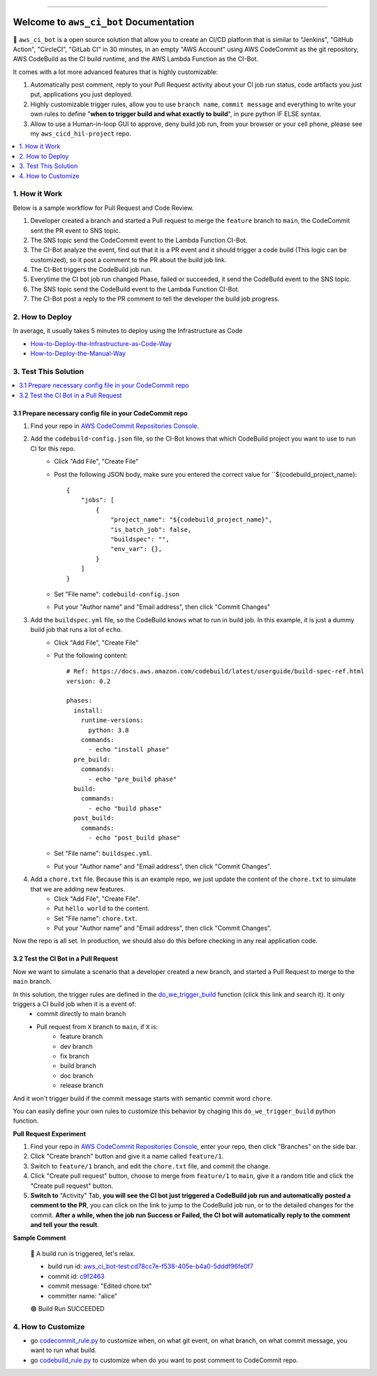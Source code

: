 .. .. image:: https://readthedocs.org/projects/aws_ci_bot/badge/?version=latest
    :target: https://aws_ci_bot.readthedocs.io/index.html
    :alt: Documentation Status

.. .. image:: https://github.com/MacHu-GWU/aws_ci_bot-project/workflows/CI/badge.svg
    :target: https://github.com/MacHu-GWU/aws_ci_bot-project/actions?query=workflow:CI

.. .. image:: https://codecov.io/gh/MacHu-GWU/aws_ci_bot-project/branch/main/graph/badge.svg
    :target: https://codecov.io/gh/MacHu-GWU/aws_ci_bot-project

.. .. image:: https://img.shields.io/pypi/v/aws_ci_bot.svg
    :target: https://pypi.python.org/pypi/aws_ci_bot

.. .. image:: https://img.shields.io/pypi/l/aws_ci_bot.svg
    :target: https://pypi.python.org/pypi/aws_ci_bot

.. .. image:: https://img.shields.io/pypi/pyversions/aws_ci_bot.svg
    :target: https://pypi.python.org/pypi/aws_ci_bot

.. image:: https://img.shields.io/badge/STAR_Me_on_GitHub!--None.svg?style=social
    :target: https://github.com/MacHu-GWU/aws_ci_bot-project

------

.. .. image:: https://img.shields.io/badge/Link-Document-blue.svg
    :target: https://aws_ci_bot.readthedocs.io/index.html

.. .. image:: https://img.shields.io/badge/Link-API-blue.svg
    :target: https://aws_ci_bot.readthedocs.io/py-modindex.html

.. .. image:: https://img.shields.io/badge/Link-Source_Code-blue.svg
    :target: https://aws_ci_bot.readthedocs.io/py-modindex.html

.. .. image:: https://img.shields.io/badge/Link-Install-blue.svg
    :target: `install`_

.. image:: https://img.shields.io/badge/Link-GitHub-blue.svg
    :target: https://github.com/MacHu-GWU/aws_ci_bot-project

.. image:: https://img.shields.io/badge/Link-Submit_Issue-blue.svg
    :target: https://github.com/MacHu-GWU/aws_ci_bot-project/issues

.. image:: https://img.shields.io/badge/Link-Request_Feature-blue.svg
    :target: https://github.com/MacHu-GWU/aws_ci_bot-project/issues

.. .. image:: https://img.shields.io/badge/Link-Download-blue.svg
    :target: https://pypi.org/pypi/aws_ci_bot#files


Welcome to ``aws_ci_bot`` Documentation
==============================================================================
🤖 ``aws_ci_bot`` is a open source solution that allow you to create an CI/CD platform that is similar to "Jenkins", "GitHub Action", "CircleCI", "GitLab CI" in 30 minutes, in an empty "AWS Account" using AWS CodeCommit as the git repository, AWS CodeBuild as the CI build runtime, and the AWS Lambda Function as the CI-Bot.

It comes with a lot more advanced features that is highly customizable:

1. Automatically post comment, reply to your Pull Request activity about your CI job run status, code artifacts you just put, applications you just deployed.
2. Highly customizable trigger rules, allow you to use ``branch name``, ``commit message`` and everything to write your own rules to define "**when to trigger build and what exactly to build**", in pure python IF ELSE syntax.
3. Allow to use a Human-in-loop GUI to approve, deny build job run, from your browser or your cell phone, please see my ``aws_cicd_hil-project`` repo.

.. image:: ./images/comment-bot.png

.. contents::
    :class: this-will-duplicate-information-and-it-is-still-useful-here
    :depth: 1
    :local:


1. How it Work
------------------------------------------------------------------------------
Below is a sample workflow for Pull Request and Code Review.

.. image:: ./images/pr-workflow.drawio.png

1. Developer created a branch and started a Pull request to merge the ``feature`` branch to ``main``, the CodeCommit sent the PR event to SNS topic.
2. The SNS topic send the CodeCommit event to the Lambda Function CI-Bot.
3. The CI-Bot analyze the event, find out that it is a PR event and it should trigger a code build (This logic can be customized), so it post a comment to the PR about the build job link.
4. The CI-Bot triggers the CodeBuild job run.
5. Everytime the CI bot job run changed Phase, failed or succeeded, it send the CodeBuild event to the SNS topic.
6. The SNS topic send the CodeBuild event to the Lambda Function CI-Bot.
7. The CI-Bot post a reply to the PR comment to tell the developer the build job progress.


2. How to Deploy
------------------------------------------------------------------------------
In average, it usually takes 5 minutes to deploy using the Infrastructure as Code

- `How-to-Deploy-the-Infrastructure-as-Code-Way <./How-to-Deploy-the-Infrastructure-as-Code-Way.rst>`_
- `How-to-Deploy-the-Manual-Way <./How-to-Deploy-the-Manual-Way.rst>`_


3. Test This Solution
------------------------------------------------------------------------------
.. contents::
    :class: this-will-duplicate-information-and-it-is-still-useful-here
    :depth: 1
    :local:


3.1 Prepare necessary config file in your CodeCommit repo
~~~~~~~~~~~~~~~~~~~~~~~~~~~~~~~~~~~~~~~~~~~~~~~~~~~~~~~~~~~~~~~~~~~~~~~~~~~~~~
1. Find your repo in `AWS CodeCommit Repositories Console <https://console.aws.amazon.com/codesuite/codecommit/repositories?#>`_.
2. Add the ``codebuild-config.json`` file, so the CI-Bot knows that which CodeBuild project you want to use to run CI for this repo.
    - Click "Add File", "Create File"
    - Post the following JSON body, make sure you entered the correct value for ``${codebuild_project_name}::

        {
            "jobs": [
                {
                    "project_name": "${codebuild_project_name}",
                    "is_batch_job": false,
                    "buildspec": "",
                    "env_var": {},
                }
            ]
        }
    - Set "File name": ``codebuild-config.json``
    - Put your "Author name" and "Email address", then click "Commit Changes"
3. Add the ``buildspec.yml`` file, so the CodeBuild knows what to run in build job. In this example, it is just a dummy build job that runs a lot of ``echo``.
    - Click "Add File", "Create File"
    - Put the following content::

        # Ref: https://docs.aws.amazon.com/codebuild/latest/userguide/build-spec-ref.html
        version: 0.2

        phases:
          install:
            runtime-versions:
              python: 3.8
            commands:
              - echo "install phase"
          pre_build:
            commands:
              - echo "pre_build phase"
          build:
            commands:
              - echo "build phase"
          post_build:
            commands:
              - echo "post_build phase"
    - Set "File name": ``buildspec.yml``.
    - Put your "Author name" and "Email address", then click "Commit Changes".
4. Add a ``chore.txt`` file. Because this is an example repo, we just update the content of the ``chore.txt`` to simulate that we are adding new features.
    - Click "Add File", "Create File".
    - Put ``hello world`` to the content.
    - Set "File name": ``chore.txt``.
    - Put your "Author name" and "Email address", then click "Commit Changes".

Now the repo is all set. In production, we should also do this before checking in any real application code.


3.2 Test the CI Bot in a Pull Request
~~~~~~~~~~~~~~~~~~~~~~~~~~~~~~~~~~~~~~~~~~~~~~~~~~~~~~~~~~~~~~~~~~~~~~~~~~~~~~
Now we want to simulate a scenario that a developer created a new branch, and started a Pull Request to merge to the ``main`` branch.

In this solution, the trigger rules are defined in the `do_we_trigger_build <https://github.com/MacHu-GWU/aws_ci_bot-project/blob/main/aws_ci_bot/codecommit_and_codebuild.py>`_ function (click this link and search it). It only triggers a CI build job when it is a event of:
    - commit directly to main branch
    - Pull request from ``X`` branch to ``main``, if ``X`` is:
        - feature branch
        - dev branch
        - fix branch
        - build branch
        - doc branch
        - release branch
And it won't trigger build if the commit message starts with semantic commit word ``chore``.

You can easily define your own rules to customize this behavior by chaging this ``do_we_trigger_build`` python function.

**Pull Request Experiment**

1. Find your repo in `AWS CodeCommit Repositories Console <https://console.aws.amazon.com/codesuite/codecommit/repositories?#>`_, enter your repo, then click "Branches" on the side bar.
2. Click "Create branch" button and give it a name called ``feature/1``.
3. Switch to ``feature/1`` branch, and edit the ``chore.txt`` file, and commit the change.
4. Click "Create pull request" button, choose to merge from ``feature/1`` to ``main``, give it a random title and click the "Create pull request" button.
5. **Switch to** "Activity" Tab, **you will see the CI bot just triggered a CodeBuild job run and automatically posted a comment to the PR**, you can click on the link to jump to the CodeBuild job run, or to the detailed changes for the commit. **After a while, when the job run Success or Failed, the CI bot will automatically reply to the comment and tell your the result**.

**Sample Comment**

    🌴 A build run is triggered, let's relax.

    - build run id: `aws_ci_bot-test:cd78cc7e-f538-405e-b4a0-5dddf96fe0f7 <https://us-east-2.console.aws.amazon.com/codesuite/codebuild/111122223333/projects/aws_ci_bot-test/build/aws_ci_bot-test:cd78cc7e-f538-405e-b4a0-5dddf96fe0f7/?region=us-east-2>`_
    - commit id: `c9f2463 <https://us-east-2.console.aws.amazon.com/codesuite/codecommit/repositories/aws_ci_bot-test/pull-requests/1/commit/c9f246376b88d6d63dc02e61059f31d3fc3227c4?region=us-east-2>`_
    - commit message: "Edited chore.txt"
    - committer name: "alice"

    🟢 Build Run SUCCEEDED


4. How to Customize
------------------------------------------------------------------------------
- go `codecommit_rule.py <./aws_ci_bot/codecommit_rule.py>`_ to customize when, on what git event, on what branch, on what commit message, you want to run what build.
- go `codebuild_rule.py <./aws_ci_bot/codebuild_rule.py>`_ to customize when do you want to post comment to CodeCommit repo.

